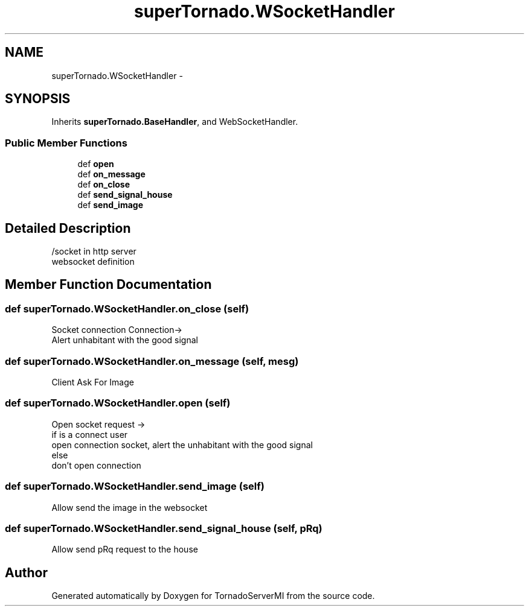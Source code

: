 .TH "superTornado.WSocketHandler" 3 "Tue Mar 18 2014" "Version 0.3" "TornadoServerMI" \" -*- nroff -*-
.ad l
.nh
.SH NAME
superTornado.WSocketHandler \- 
.SH SYNOPSIS
.br
.PP
.PP
Inherits \fBsuperTornado\&.BaseHandler\fP, and WebSocketHandler\&.
.SS "Public Member Functions"

.in +1c
.ti -1c
.RI "def \fBopen\fP"
.br
.ti -1c
.RI "def \fBon_message\fP"
.br
.ti -1c
.RI "def \fBon_close\fP"
.br
.ti -1c
.RI "def \fBsend_signal_house\fP"
.br
.ti -1c
.RI "def \fBsend_image\fP"
.br
.in -1c
.SH "Detailed Description"
.PP 

.PP
.nf
/socket in http server
websocket definition

.fi
.PP
 
.SH "Member Function Documentation"
.PP 
.SS "def superTornado\&.WSocketHandler\&.on_close (self)"

.PP
.nf
Socket connection Connection->
Alert unhabitant with the good signal

.fi
.PP
 
.SS "def superTornado\&.WSocketHandler\&.on_message (self, mesg)"

.PP
.nf
Client Ask For Image

.fi
.PP
 
.SS "def superTornado\&.WSocketHandler\&.open (self)"

.PP
.nf
Open socket request ->
if is a connect user
    open connection socket, alert the unhabitant with the good signal
else
    don't open connection

.fi
.PP
 
.SS "def superTornado\&.WSocketHandler\&.send_image (self)"

.PP
.nf
Allow send the image in the websocket

.fi
.PP
 
.SS "def superTornado\&.WSocketHandler\&.send_signal_house (self, pRq)"

.PP
.nf
Allow send pRq request to the house

.fi
.PP
 

.SH "Author"
.PP 
Generated automatically by Doxygen for TornadoServerMI from the source code\&.
